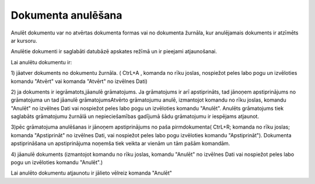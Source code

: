 .. 14047 Dokumenta anulēšana*********************** 


Anulēt dokumentu var no atvērtas dokumenta formas vai no dokumenta
žurnāla, kur anulējamais dokuments ir atzīmēts ar kursoru.

Anulētie dokumenti ir saglabāti datubāzē apskates režīmā un ir
pieejami atjaunošanai.



Lai anulētu dokumentu ir:

1) jāatver dokuments no dokumentu žurnāla. ( CtrL+A , komanda
|images_ozols/24705.png| no rīku joslas, nospiežot peles labo pogu un
izvēloties komandu "Atvērt" vai komanda "Atvērt" no izvēlnes Dati)



2) ja dokuments ir iegrāmatots,jāanulē grāmatojums. Ja grāmatojums ir
arī apstiprināts, tad jānoņem apstiprinājums no grāmatojuma un tad
jāanulē grāmatojumsAtvērto grāmatojumu anulē, izmantojot komandu
|images_ozols/24717.JPG| no rīku joslas, komandu "Anulēt" no izvēlnes
Dati vai nospiežot peles labo pogu un izvēloties komandu "Anulēt".
Anulēts grāmatojums tiek saglabāts grāmatojumu žurnālā un
nepieciešamības gadījumā šādu grāmatojumu ir iespējams atjaunot.

3)pēc grāmatojuma anulēšanas ir jānoņem apstiprinājums no paša
pirmdokumenta( CtrL+R; komanda |images_ozols/24715.JPG| no rīku
joslas; komanda "Apstiprināt" no izvēlnes Dati, vai nospiežot peles
labo pogu izvēloties komandu "Apstiprināt"). Dokumenta apstiprināšana
un apstiprinājuma noņemša tiek veikta ar vienām un tām pašām komandām.



4) jāanulē dokuments (izmantojot komandu |images_ozols/24717.JPG| no
rīku joslas, komandu "Anulēt" no izvēlnes Dati vai nospiežot peles
labo pogu un izvēloties komandu "Anulēt".)



Lai anulēto dokumentu atjaunotu ir jālieto vēlreiz komanda "Anulēt"

.. |images_ozols/24705.png| image:: images_ozols/24705.png
       :scale: 100%

.. |images_ozols/24717.JPG| image:: images_ozols/24717.JPG
       :scale: 100%

.. |images_ozols/24715.JPG| image:: images_ozols/24715.JPG
       :scale: 100%

.. |images_ozols/24717.JPG| image:: images_ozols/24717.JPG
       :scale: 100%

 